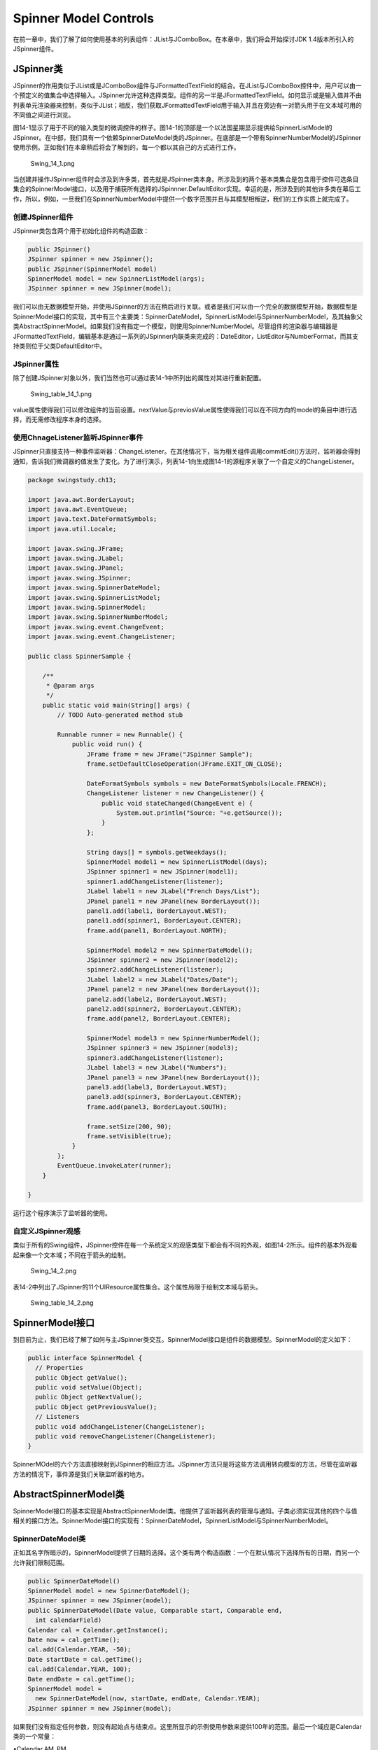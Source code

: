 Spinner Model Controls
======================

在前一章中，我们了解了如何使用基本的列表组件：JList与JComboBox。在本章中，我们将会开始探讨JDK
1.4版本所引入的JSpinner组件。

JSpinner类
----------

JSpinner的作用类似于JList或是JComboBox组件与JFormattedTextField的结合。在JList与JComboBox控件中，用户可以由一个预定义的值集合中选择输入。JSpinner允许这种选择类型。组件的另一半是JFormattedTextField。如何显示或是输入值并不由列表单元渲染器来控制，类似于JList；相反，我们获取JFormattedTextField用于输入并且在旁边有一对箭头用于在文本域可用的不同值之间进行浏览。

图14-1显示了用于不同的输入类型的微调控件的样子。图14-1的顶部是一个以法国星期显示提供给SpinnerListModel的JSpinner。在中部，我们具有一个依赖SpinnerDateModel类的JSpinner。在底部是一个带有SpinnerNumberModel的JSpinner使用示例。正如我们在本章稍后将会了解到的，每一个都以其自己的方式进行工作。

.. figure:: images/Swing_14_1.png
   :alt: Swing_14_1.png

   Swing\_14\_1.png
当创建并操作JSpinner组件时会涉及到许多类，首先就是JSpinner类本身。所涉及到的两个基本类集合是包含用于控件可选条目集合的SpinnerModel接口，以及用于捕获所有选择的JSpinnner.DefaultEditor实现。幸运的是，所涉及到的其他许多类在幕后工作，所以，例如，一旦我们在SpinnerNumberModel中提供一个数字范围并且与其模型相叛逆，我们的工作实质上就完成了。

创建JSpinner组件
~~~~~~~~~~~~~~~~

JSpinner类包含两个用于初始化组件的构造函数：

.. code:: java

    public JSpinner()
    JSpinner spinner = new JSpinner();
    public JSpinner(SpinnerModel model)
    SpinnerModel model = new SpinnerListModel(args);
    JSpinner spinner = new JSpinner(model);

我们可以由无数据模型开始，并使用JSpinner的方法在稍后进行关联。或者是我们可以由一个完全的数据模型开始，数据模型是SpinnerModel接口的实现，其中有三个主要类：SpinnerDateModel，SpinnerListModel与SpinnerNumberModel，及其抽象父类AbstractSpinnerModel。如果我们没有指定一个模型，则使用SpinnerNumberModel。尽管组件的渲染器与编辑器是JFormattedTextField，编辑基本是通过一系列的JSpinner内联类来完成的：DateEditor，ListEditor与NumberFormat，而其支持类则位于父类DefaultEditor中。

JSpinner属性
~~~~~~~~~~~~

除了创建JSpinner对象以外，我们当然也可以通过表14-1中所列出的属性对其进行重新配置。

.. figure:: images/Swing_table_14_1.png
   :alt: Swing_table_14_1.png

   Swing\_table\_14\_1.png
value属性使得我们可以修改组件的当前设置。nextValue与previosValue属性使得我们可以在不同方向的model的条目中进行选择，而无需修改程序本身的选择。

使用ChnageListener监听JSpinner事件
~~~~~~~~~~~~~~~~~~~~~~~~~~~~~~~~~~

JSpinner只直接支持一种事件监听器：ChangeListener。在其他情况下，当为相关组件调用commitEdit()方法时，监听器会得到通知，告诉我们微调器的值发生了变化。为了进行演示，列表14-1向生成图14-1的源程序关联了一个自定义的ChangeListener。

.. code:: java

    package swingstudy.ch13;

    import java.awt.BorderLayout;
    import java.awt.EventQueue;
    import java.text.DateFormatSymbols;
    import java.util.Locale;

    import javax.swing.JFrame;
    import javax.swing.JLabel;
    import javax.swing.JPanel;
    import javax.swing.JSpinner;
    import javax.swing.SpinnerDateModel;
    import javax.swing.SpinnerListModel;
    import javax.swing.SpinnerModel;
    import javax.swing.SpinnerNumberModel;
    import javax.swing.event.ChangeEvent;
    import javax.swing.event.ChangeListener;

    public class SpinnerSample {

        /**
         * @param args
         */
        public static void main(String[] args) {
            // TODO Auto-generated method stub

            Runnable runner = new Runnable() {
                public void run() {
                    JFrame frame = new JFrame("JSpinner Sample");
                    frame.setDefaultCloseOperation(JFrame.EXIT_ON_CLOSE);
                    
                    DateFormatSymbols symbols = new DateFormatSymbols(Locale.FRENCH);
                    ChangeListener listener = new ChangeListener() {
                        public void stateChanged(ChangeEvent e) {
                            System.out.println("Source: "+e.getSource());
                        }
                    };
                    
                    String days[] = symbols.getWeekdays();
                    SpinnerModel model1 = new SpinnerListModel(days);
                    JSpinner spinner1 = new JSpinner(model1);
                    spinner1.addChangeListener(listener);
                    JLabel label1 = new JLabel("French Days/List");
                    JPanel panel1 = new JPanel(new BorderLayout());
                    panel1.add(label1, BorderLayout.WEST);
                    panel1.add(spinner1, BorderLayout.CENTER);
                    frame.add(panel1, BorderLayout.NORTH);
                    
                    SpinnerModel model2 = new SpinnerDateModel();
                    JSpinner spinner2 = new JSpinner(model2);
                    spinner2.addChangeListener(listener);
                    JLabel label2 = new JLabel("Dates/Date");
                    JPanel panel2 = new JPanel(new BorderLayout());
                    panel2.add(label2, BorderLayout.WEST);
                    panel2.add(spinner2, BorderLayout.CENTER);
                    frame.add(panel2, BorderLayout.CENTER);
                    
                    SpinnerModel model3 = new SpinnerNumberModel();
                    JSpinner spinner3 = new JSpinner(model3);
                    spinner3.addChangeListener(listener);
                    JLabel label3 = new JLabel("Numbers");
                    JPanel panel3 = new JPanel(new BorderLayout());
                    panel3.add(label3, BorderLayout.WEST);
                    panel3.add(spinner3, BorderLayout.CENTER);
                    frame.add(panel3, BorderLayout.SOUTH);
                    
                    frame.setSize(200, 90);
                    frame.setVisible(true);
                }
            };
            EventQueue.invokeLater(runner);
        }

    }

运行这个程序演示了监听器的使用。

自定义JSpinner观感
~~~~~~~~~~~~~~~~~~

类似于所有的Swing组件，JSpinner控件在每一个系统定义的观感类型下都会有不同的外观，如图14-2所示。组件的基本外观看起来像一个文本域；不同在于箭头的绘制。

.. figure:: images/Swing_14_2.png
   :alt: Swing_14_2.png

   Swing\_14\_2.png
表14-2中列出了JSpinner的11个UIResource属性集合。这个属性局限于绘制文本域与箭头。

.. figure:: images/Swing_table_14_2.png
   :alt: Swing_table_14_2.png

   Swing\_table\_14\_2.png
SpinnerModel接口
----------------

到目前为止，我们已经了解了如何与主JSpinner类交互。SpinnerModel接口是组件的数据模型。SpinnerModel的定义如下：

.. code:: java

    public interface SpinnerModel {
      // Properties
      public Object getValue();
      public void setValue(Object);
      public Object getNextValue();
      public Object getPreviousValue();
      // Listeners
      public void addChangeListener(ChangeListener);
      public void removeChangeListener(ChangeListener);
    }

SpinnerMOdel的六个方法直接映射到JSpinner的相应方法。JSpinner方法只是将这些方法调用转向模型的方法，尽管在监听器方法的情况下，事件源是我们关联监听器的地方。

AbstractSpinnerModel类
----------------------

SpinnerModel接口的基本实现是AbstractSpinnerModel类。他提供了监听器列表的管理与通知。子类必须实现其他的四个与值相关的接口方法。SpinnerModel接口的实现有：SpinnerDateModel，SpinnerListModel与SpinnerNumberModel。

SpinnerDateModel类
~~~~~~~~~~~~~~~~~~

正如其名字所暗示的，SpinnerModel提供了日期的选择。这个类有两个构造函数：一个在默认情况下选择所有的日期，而另一个允许我们限制范围。

.. code:: java

    public SpinnerDateModel()
    SpinnerModel model = new SpinnerDateModel();
    JSpinner spinner = new JSpinner(model);
    public SpinnerDateModel(Date value, Comparable start, Comparable end,
      int calendarField)
    Calendar cal = Calendar.getInstance();
    Date now = cal.getTime();
    cal.add(Calendar.YEAR, -50);
    Date startDate = cal.getTime();
    cal.add(Calendar.YEAR, 100);
    Date endDate = cal.getTime();
    SpinnerModel model =
      new SpinnerDateModel(now, startDate, endDate, Calendar.YEAR);
    JSpinner spinner = new JSpinner(model);

如果我们没有指定任何参数，则没有起始点与结束点。这里所显示的示例使用参数来提供100年的范围。最后一个域应是Calendar类的一个常量：

•Calendar.AM\_PM

•Calendar.DAY\_OF\_MONTH

•Calendar.DAY\_OF\_WEEK

•Calendar.DAY\_OF\_WEEK\_IN\_MONTH

•Calendar.DAY\_OF\_YEAR

•Calendar.ERA

•Calendar.HOUR

•Calendar.HOUR\_OF\_DAY

•Calendar.MILLISECOND

•Calendar.MINUTE

•Calendar.MONTH

•Calendar.SECOND

•Calendar.WEEK\_OF\_MONTH

•Calendar.WEEK\_OF\_YEAR

• Calendar.YEAR

注意，SpinnerModel不包含任何与时区相关的Calendar常量。我们不可以通过SpinnerDateModel在JSpinner内进行滚动。

表14-3列出了SpinnerModel接口的三个属性以四个SpinnerDateModel的特定属性。

.. figure:: images/Swing_table_14_3.png
   :alt: Swing_table_14_3.png

   Swing\_table\_14\_3.png
通常情况下，我们将会使用的唯一新属性是用于获取最终的日期，尽管他所做的是以合适的数据类型包装getValue()的方法的结果。如果我们为构造函数提供了一个日期范围，在当前值为边界条件时，前一个或是后一个值将为null。

SpinnerListModel类
~~~~~~~~~~~~~~~~~~

SpinnerListModel提供了由条目列表中，或者是至少是他们的字符串表示中进行选择。这个类有三个构造函数：

.. code:: java

    public SpinnerListModel()
    SpinnerModel model = new SpinnerListModel();
    JSpinner spinner = new JSpinner(model);
    public SpinnerListModel(List<?> values)
    List<String> list = args;
    SpinnerModel model = new SpinnerListModel(list);
    JSpinner spinner = new JSpinner(model);
    public SpinnerListModel(Object[] values)
    SpinnerModel model = new SpinnerListModel(args);
    JSpinner spinner = new JSpinner(model);

当没有提供参数时，模型只包含一个元素：字符串empty。List版本具有一个到列表的引用。他并没有拷贝这个列表。如果我们修改这个列表，我们就修改了模型中的元素。数组版本创建了一个不可以添加的私有的List实例的内联类。对于List与数组版本，初始时选中的是第一个元素。如果其中一个为空，则会抛出IllegalArgumentException。

如表14-4所示，在接口之外所添加的唯一属性就是获取或是设置列表。

.. figure:: images/Swing_table_14_4.png
   :alt: Swing_table_14_4.png

   Swing\_table\_14\_4.png
SpinnerNumberModel类
~~~~~~~~~~~~~~~~~~~~

SpinnerNumberModel提供了由一个无限制或是有限制的值范围内进行数字选择。所选择的数字可以是Number的任意子类，包括Integer与Double。这个类具有四个构造函数，而前三个都是最后一个的简化版。

.. code:: java

    public SpinnerNumberModel()
    SpinnerModel model = new SpinnerNumberModel();
    JSpinner spinner = new JSpinner(model);
    public SpinnerNumberModel(double value, double minimum, double maximum,
      double stepSize)
    SpinnerModel model = new SpinnerNumberModel(50, 0, 100, .25);
    JSpinner spinner = new JSpinner(model);
    public SpinnerNumberModel(int value, int minimum, int maximum, int stepSize)
    SpinnerModel model = new SpinnerNumberModel(50, 0, 100, 1);
    JSpinner spinner = new JSpinner(model);
    public SpinnerNumberModel(Number value, Comparable minimum, Comparable maximum,
      Number stepSize)
    Number value = new Integer(50);
    Number min = new Integer(0);
    Number max = new Integer(100);
    Number step = new Integer(1);
    SpinnerModel model = new SpinnerNumberModel(value, min, max, step);
    JSpinner spinner = new JSpinner(model);

如果最小值或是最大值为null，则这个范围就是无限制的。对于无参数的版本，初始值为0而步进值为1。步进尺寸是字面值，所以如果我们将这个步进值设置为.333，则并不完美。

表14-5显示了SpinnerNumberModel的属性。所添加的属性与构造函数所提供的相同。

.. figure:: images/Swing_table_14_5.png
   :alt: Swing_table_14_5.png

   Swing\_table\_14\_5.png
自定义模型
~~~~~~~~~~

通常情况下，JSpinner的可用模型就足够了，所以我们并不需要派生。然而，所提供的模型并不能总是满足我们的需求。例如，我们也许希望使用一个包装了SpinnerListModel的自定义模型，而不希望停在第一个或是最后一个元素上，他向另一个方向环绕。列表14-2显示了一个这样的实现。

.. code:: java


    package swingstudy.ch13;

    import java.util.List;

    import javax.swing.SpinnerListModel;

    public class RolloverSpinnerListModel extends SpinnerListModel {

        public RolloverSpinnerListModel(List<?> values) {
            super(values);
        }
        
        public RolloverSpinnerListModel(Object[] values) {
            super(values);
        }
        
        public Object getNextValue() {
            Object returnValue = super.getNextValue();
            if(returnValue == null) {
                returnValue = getList().get(0);
            }
            return returnValue;
        }
        
        public Object getPreviousValue() {
            Object returnValue = super.getPreviousValue();
            if(returnValue == null) {
                List list = getList();
                returnValue = list.get(list.size()-1);
            }
            return returnValue;
        }
    }

JSpinner编辑器
--------------

对于每一个JSpinner可用的模型，都有一个附属支持的JSpinner内联类可用。在其中模型允许我们控制对于组件哪些可以选择，微调编辑器允许我们控制如何显示与编辑每一个可选中的值。

JSpinner.DefaultEditor类
~~~~~~~~~~~~~~~~~~~~~~~~

JSpinner的setEditor()方法允许我们使得任意的JComponent作为JSpiner的编辑顺。虽然我们一定可以做到，但是更为通常的情况是，我们将会使用一个JSpinner.DefaultEditor的一个子类。他提供了当我们使用基于JFormattedTextField的简单编辑器时所需要的基本功能。他只有一个构造函数：

.. code:: java

    public JSpinner.DefaultEditor(JSpinner spinner)
    JSpinner spinner = new JSpinner();
    JComponent editor = JSpinner.DefaultEditor(spinner);
    spinner.setEditor(editor);

如表14-6所示，编辑器有两个属性。

.. figure:: images/Swing_table_14_6.png
   :alt: Swing_table_14_6.png

   Swing\_table\_14\_6.png
不知道我们正在使用的是哪一种模型类型，我们在这个级别上也许会做的就是修改JFormattedTextField的一些显示特点。然而更通常的情况是，我们将会修改模型编辑器的自定义方面。

JSpinner.DateEditor类
~~~~~~~~~~~~~~~~~~~~~

DateEditor允许我们使用java.text包的SimpleDateFormat类的各种方面来自定义日期显示。查看SimpleDateFormat的Javadoc可以了解可用的格式模型的完整列表。如果我们不喜欢默认的显示输出，我们可以通过向第二个构造函数传递一个新的格式来修改。

.. code:: java

    public JSpinner.DateEditor(JSpinner spinner)
    SpinnerModel model = new SpinnerDateModel();
    JSpinner spinner = new JSpinner(model);
    JComponent editor = JSpinner.DateEditor(spinner);
    spinner.setEditor(editor);
    public JSpinner.DateEditor(JSpinner spinner, String dateFormatPattern)
    SpinnerModel model = new SpinnerDateModel();
    JSpinner spinner = new JSpinner(model);
    JComponent editor = JSpinner.DateEditor(spinner, "MMMM yyyy");
    spinner.setEditor(editor);

默认格式为M/d/yy h:mm a，或者对于2004年的圣诞节的某一时刻为12/25/04
12:34 PM。后一个示例将显示December 2004.

表14-7显示了编辑器的两个属性。

.. figure:: images/Swing_table_14_7.png
   :alt: Swing_table_14_7.png

   Swing\_table\_14\_7.png
JSpinner.ListEditor类
~~~~~~~~~~~~~~~~~~~~~

当使用SpinnerListModel时，ListEditor并没有提供特殊的格式化支持。相反，他提供了类型支持。因为模型的所有条目都已知，编辑器尝试匹配用户已经输入的以这些条目中的一个开始的条目。他只有一个构造函数，但是我们绝不应访问这个函数。

.. code:: java

    public JSpinner.ListEditor(JSpinner spinner)

如表14-8所示，ListEditor只有一个属性。

.. figure:: images/Swing_table_14_8.png
   :alt: Swing_table_14_8.png

   Swing\_table\_14\_8.png
JSpinner.NumberEditor类
~~~~~~~~~~~~~~~~~~~~~~~

NumberEditor的工作方式类似于DateEditor，允许我们输入字符串来自定义显示格式。与使用SimpleDateFormat不同，NumberEditor与java.text包中的DecimalFormat类相关联。类似于DateEditor，他有两个构造函数：

.. code:: java

    public JSpinner.NumberEditor(JSpinner spinner)
    SpinnerModel model = new SpinnerNumberModel(50, 0, 100, .25);
    JSpinner spinner = new JSpinner(model);
    JComponent editor = JSpinner.NumberEditor(spinner);
    spinner.setEditor(editor);
    public JSpinner.NumberEditor(JSpinner spinner, String decimalFormatPattern)
    SpinnerModel model = new SpinnerNumberModel(50, 0, 100, .25);
    JSpinner spinner = new JSpinner(model);
    JComponent editor = JSpinner.NumberEditor(spinner, "#,##0.###");
    spinner.setEditor(editor);

第二个构造函数的使用显示了默认格式化字符串。如果数字足够大，则编辑器会尝试显示逗号，如果值是一个完整的数字，则他不会显示十进制。

如表14-9所示，编辑器有两个属性。

.. figure:: images/Swing_table_14_9.png
   :alt: Swing_table_14_9.png

   Swing\_table\_14\_9.png
小结
----

在本章中，我们了解了Swing的JSpinner组件。当我们的选项集合限制为确定的值集合或是值范围，JSpinner允许我们通过在不同的选项之间进行微调来选择值。我们了解了如何提供选项集合：使用SpinnerDateModel与DateEditor选择日期集合，使用SpinnerListModel与ListEditor或是使用SpinnerNumberModel与NumberEditor。

第15章停止探讨由一个值范围内选择并且继承探讨用户在不同的文本组件中输入完整的内容。
